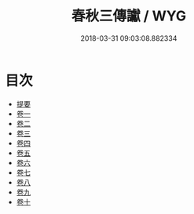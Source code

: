 #+TITLE: 春秋三傳讞 / WYG
#+DATE: 2018-03-31 09:03:08.882334
* 目次
 - [[file:KR1e0034_000.txt::000-1b][提要]]
 - [[file:KR1e0034_001.txt::001-1a][卷一]]
 - [[file:KR1e0034_002.txt::002-1a][卷二]]
 - [[file:KR1e0034_003.txt::003-1a][卷三]]
 - [[file:KR1e0034_004.txt::004-1a][卷四]]
 - [[file:KR1e0034_005.txt::005-1a][卷五]]
 - [[file:KR1e0034_006.txt::006-1a][卷六]]
 - [[file:KR1e0034_007.txt::007-1a][卷七]]
 - [[file:KR1e0034_008.txt::008-1a][卷八]]
 - [[file:KR1e0034_009.txt::009-1a][卷九]]
 - [[file:KR1e0034_010.txt::010-1a][卷十]]
